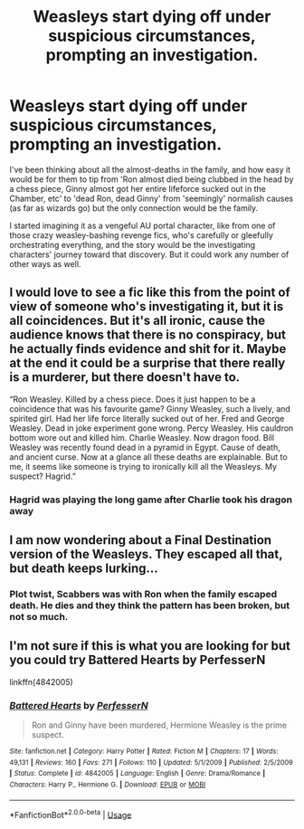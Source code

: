 #+TITLE: Weasleys start dying off under suspicious circumstances, prompting an investigation.

* Weasleys start dying off under suspicious circumstances, prompting an investigation.
:PROPERTIES:
:Author: Asviloka
:Score: 12
:DateUnix: 1586838700.0
:DateShort: 2020-Apr-14
:FlairText: Prompt
:END:
I've been thinking about all the almost-deaths in the family, and how easy it would be for them to tip from 'Ron almost died being clubbed in the head by a chess piece, Ginny almost got her entire lifeforce sucked out in the Chamber, etc' to 'dead Ron, dead Ginny' from 'seemingly' normalish causes (as far as wizards go) but the only connection would be the family.

I started imagining it as a vengeful AU portal character, like from one of those crazy weasley-bashing revenge fics, who's carefully or gleefully orchestrating everything, and the story would be the investigating characters' journey toward that discovery. But it could work any number of other ways as well.


** I would love to see a fic like this from the point of view of someone who's investigating it, but it is all coincidences. But it's all ironic, cause the audience knows that there is no conspiracy, but he actually finds evidence and shit for it. Maybe at the end it could be a surprise that there really is a murderer, but there doesn't have to.

“Ron Weasley. Killed by a chess piece. Does it just happen to be a coincidence that was his favourite game? Ginny Weasley, such a lively, and spirited girl. Had her life force literally sucked out of her. Fred and George Weasley. Dead in joke experiment gone wrong. Percy Weasley. His cauldron bottom wore out and killed him. Charlie Weasley. Now dragon food. Bill Weasley was recently found dead in a pyramid in Egypt. Cause of death, and ancient curse. Now at a glance all these deaths are explainable. But to me, it seems like someone is trying to ironically kill all the Weasleys. My suspect? Hagrid.”
:PROPERTIES:
:Author: Princely-Principals
:Score: 27
:DateUnix: 1586840361.0
:DateShort: 2020-Apr-14
:END:

*** Hagrid was playing the long game after Charlie took his dragon away
:PROPERTIES:
:Author: SpringyFredbearSuit
:Score: 3
:DateUnix: 1586901723.0
:DateShort: 2020-Apr-15
:END:


** I am now wondering about a Final Destination version of the Weasleys. They escaped all that, but death keeps lurking...
:PROPERTIES:
:Author: HedhogsNeedLove
:Score: 2
:DateUnix: 1586856095.0
:DateShort: 2020-Apr-14
:END:

*** Plot twist, Scabbers was with Ron when the family escaped death. He dies and they think the pattern has been broken, but not so much.
:PROPERTIES:
:Author: otrigorin
:Score: 2
:DateUnix: 1586902881.0
:DateShort: 2020-Apr-15
:END:


** I'm not sure if this is what you are looking for but you could try Battered Hearts by PerfesserN

linkffn(4842005)
:PROPERTIES:
:Author: reddog44mag
:Score: 1
:DateUnix: 1586904206.0
:DateShort: 2020-Apr-15
:END:

*** [[https://www.fanfiction.net/s/4842005/1/][*/Battered Hearts/*]] by [[https://www.fanfiction.net/u/985954/PerfesserN][/PerfesserN/]]

#+begin_quote
  Ron and Ginny have been murdered, Hermione Weasley is the prime suspect.
#+end_quote

^{/Site/:} ^{fanfiction.net} ^{*|*} ^{/Category/:} ^{Harry} ^{Potter} ^{*|*} ^{/Rated/:} ^{Fiction} ^{M} ^{*|*} ^{/Chapters/:} ^{17} ^{*|*} ^{/Words/:} ^{49,131} ^{*|*} ^{/Reviews/:} ^{160} ^{*|*} ^{/Favs/:} ^{271} ^{*|*} ^{/Follows/:} ^{110} ^{*|*} ^{/Updated/:} ^{5/1/2009} ^{*|*} ^{/Published/:} ^{2/5/2009} ^{*|*} ^{/Status/:} ^{Complete} ^{*|*} ^{/id/:} ^{4842005} ^{*|*} ^{/Language/:} ^{English} ^{*|*} ^{/Genre/:} ^{Drama/Romance} ^{*|*} ^{/Characters/:} ^{Harry} ^{P.,} ^{Hermione} ^{G.} ^{*|*} ^{/Download/:} ^{[[http://www.ff2ebook.com/old/ffn-bot/index.php?id=4842005&source=ff&filetype=epub][EPUB]]} ^{or} ^{[[http://www.ff2ebook.com/old/ffn-bot/index.php?id=4842005&source=ff&filetype=mobi][MOBI]]}

--------------

*FanfictionBot*^{2.0.0-beta} | [[https://github.com/tusing/reddit-ffn-bot/wiki/Usage][Usage]]
:PROPERTIES:
:Author: FanfictionBot
:Score: 1
:DateUnix: 1586904227.0
:DateShort: 2020-Apr-15
:END:
